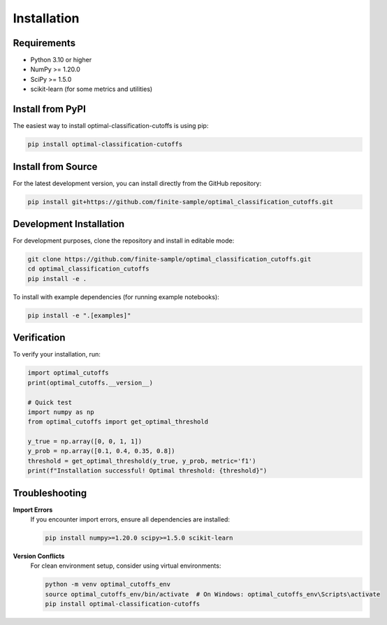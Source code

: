 Installation
============

Requirements
------------

* Python 3.10 or higher
* NumPy >= 1.20.0
* SciPy >= 1.5.0
* scikit-learn (for some metrics and utilities)

Install from PyPI
-----------------

The easiest way to install optimal-classification-cutoffs is using pip:

.. code-block:: bash

   pip install optimal-classification-cutoffs

Install from Source
-------------------

For the latest development version, you can install directly from the GitHub repository:

.. code-block:: bash

   pip install git+https://github.com/finite-sample/optimal_classification_cutoffs.git

Development Installation
------------------------

For development purposes, clone the repository and install in editable mode:

.. code-block:: bash

   git clone https://github.com/finite-sample/optimal_classification_cutoffs.git
   cd optimal_classification_cutoffs
   pip install -e .

To install with example dependencies (for running example notebooks):

.. code-block:: bash

   pip install -e ".[examples]"

Verification
------------

To verify your installation, run:

.. code-block:: python

   import optimal_cutoffs
   print(optimal_cutoffs.__version__)

   # Quick test
   import numpy as np
   from optimal_cutoffs import get_optimal_threshold
   
   y_true = np.array([0, 0, 1, 1])
   y_prob = np.array([0.1, 0.4, 0.35, 0.8])
   threshold = get_optimal_threshold(y_true, y_prob, metric='f1')
   print(f"Installation successful! Optimal threshold: {threshold}")

Troubleshooting
---------------

**Import Errors**
   If you encounter import errors, ensure all dependencies are installed:

   .. code-block:: bash

      pip install numpy>=1.20.0 scipy>=1.5.0 scikit-learn

**Version Conflicts**
   For clean environment setup, consider using virtual environments:

   .. code-block:: bash

      python -m venv optimal_cutoffs_env
      source optimal_cutoffs_env/bin/activate  # On Windows: optimal_cutoffs_env\Scripts\activate
      pip install optimal-classification-cutoffs